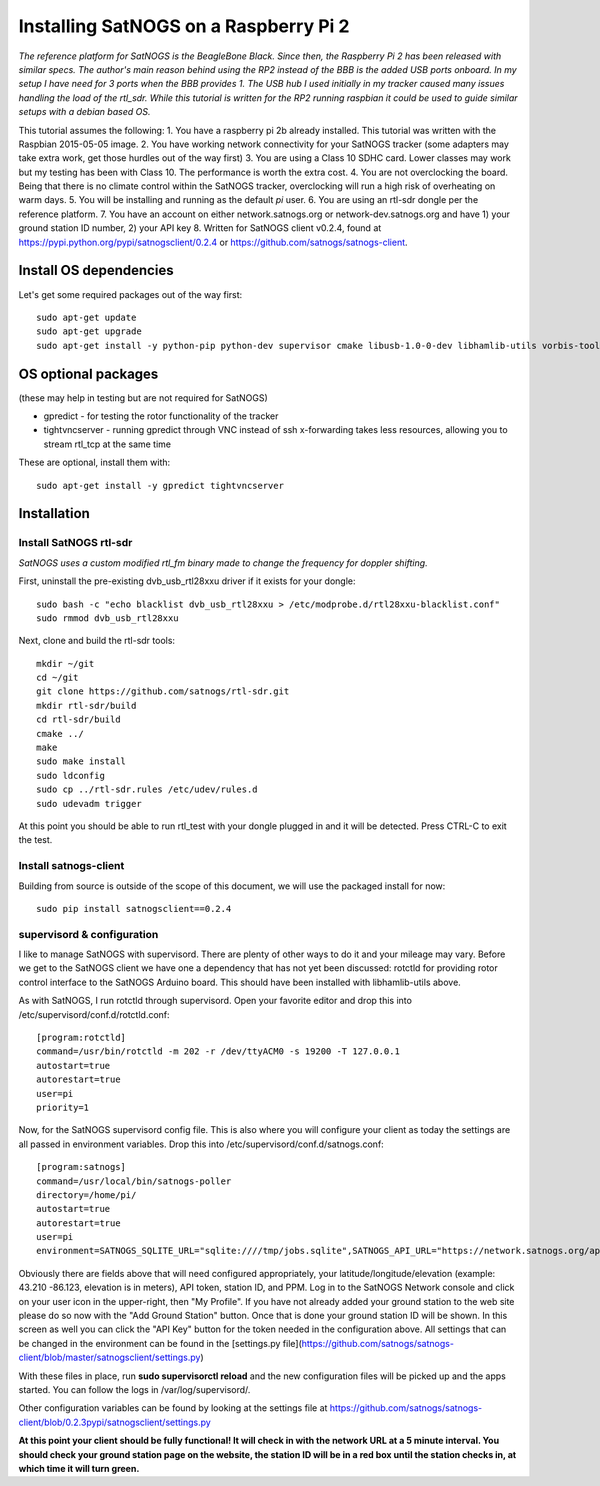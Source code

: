 ======================================
Installing SatNOGS on a Raspberry Pi 2
======================================

*The reference platform for SatNOGS is the BeagleBone Black. Since then, the Raspberry Pi 2 has been released with similar specs. The author's main reason behind using the RP2 instead of the BBB is the added USB ports onboard. In my setup I have need for 3 ports when the BBB provides 1. The USB hub I used initially in my tracker caused many issues handling the load of the rtl_sdr. While this tutorial is written for the RP2 running raspbian it could be used to guide similar setups with a debian based OS.*

This tutorial assumes the following:
1. You have a raspberry pi 2b already installed. This tutorial was written with the Raspbian 2015-05-05 image.
2. You have working network connectivity for your SatNOGS tracker (some adapters may take extra work, get those hurdles out of the way first)
3. You are using a Class 10 SDHC card. Lower classes may work but my testing has been with Class 10. The performance is worth the extra cost.
4. You are not overclocking the board. Being that there is no climate control within the SatNOGS tracker, overclocking will run a high risk of overheating on warm days.
5. You will be installing and running as the default `pi` user.
6. You are using an rtl-sdr dongle per the reference platform.
7. You have an account on either network.satnogs.org or network-dev.satnogs.org and have 1) your ground station ID number, 2) your API key
8. Written for SatNOGS client v0.2.4, found at https://pypi.python.org/pypi/satnogsclient/0.2.4 or https://github.com/satnogs/satnogs-client.

-----------------------
Install OS dependencies
-----------------------

Let's get some required packages out of the way first::

   sudo apt-get update
   sudo apt-get upgrade
   sudo apt-get install -y python-pip python-dev supervisor cmake libusb-1.0-0-dev libhamlib-utils vorbis-tools

--------------------
OS optional packages
--------------------
(these may help in testing but are not required for SatNOGS)

* gpredict - for testing the rotor functionality of the tracker
* tightvncserver - running gpredict through VNC instead of ssh x-forwarding takes less resources, allowing you to stream rtl_tcp at the same time

These are optional, install them with::

   sudo apt-get install -y gpredict tightvncserver

------------
Installation
------------

^^^^^^^^^^^^^^^^^^^^^^^
Install SatNOGS rtl-sdr
^^^^^^^^^^^^^^^^^^^^^^^

*SatNOGS uses a custom modified rtl_fm binary made to change the frequency for doppler shifting.*

First, uninstall the pre-existing dvb_usb_rtl28xxu driver if it exists for your dongle::

   sudo bash -c "echo blacklist dvb_usb_rtl28xxu > /etc/modprobe.d/rtl28xxu-blacklist.conf"
   sudo rmmod dvb_usb_rtl28xxu

Next, clone and build the rtl-sdr tools::

   mkdir ~/git
   cd ~/git
   git clone https://github.com/satnogs/rtl-sdr.git
   mkdir rtl-sdr/build
   cd rtl-sdr/build
   cmake ../
   make
   sudo make install
   sudo ldconfig
   sudo cp ../rtl-sdr.rules /etc/udev/rules.d
   sudo udevadm trigger

At this point you should be able to run rtl_test with your dongle plugged in and it will be detected. Press CTRL-C to exit the test.

^^^^^^^^^^^^^^^^^^^^^^
Install satnogs-client
^^^^^^^^^^^^^^^^^^^^^^

Building from source is outside of the scope of this document, we will use the packaged install for now::

   sudo pip install satnogsclient==0.2.4


^^^^^^^^^^^^^^^^^^^^^^^^^^^
supervisord & configuration
^^^^^^^^^^^^^^^^^^^^^^^^^^^

I like to manage SatNOGS with supervisord. There are plenty of other ways to do it and your mileage may vary. Before we get to the SatNOGS client we have one a dependency that has not yet been discussed: rotctld for providing rotor control interface to the SatNOGS Arduino board. This should have been installed with libhamlib-utils above.

As with SatNOGS, I run rotctld through supervisord. Open your favorite editor and drop this into
/etc/supervisord/conf.d/rotctld.conf::

   [program:rotctld]
   command=/usr/bin/rotctld -m 202 -r /dev/ttyACM0 -s 19200 -T 127.0.0.1
   autostart=true
   autorestart=true
   user=pi
   priority=1

Now, for the SatNOGS supervisord config file. This is also where you will configure your client as today the settings are all passed in environment variables. Drop this into 
/etc/supervisord/conf.d/satnogs.conf::

   [program:satnogs]
   command=/usr/local/bin/satnogs-poller
   directory=/home/pi/
   autostart=true
   autorestart=true
   user=pi
   environment=SATNOGS_SQLITE_URL="sqlite:////tmp/jobs.sqlite",SATNOGS_API_URL="https://network.satnogs.org/api/",SATNOGS_API_TOKEN="<TOKEN>",SATNOGS_VERIFY_SSL="TRUE",SATNOGS_STATION_ID="<ID>",SATNOGS_STATION_LAT="<LATITUDE>",SATNOGS_STATION_LON="<LONGITUDE>",SATNOGS_STATION_ELEV="<ELEVATION>",SATNOGS_PPM_ERROR="<PPM>"

Obviously there are fields above that will need configured appropriately, your latitude/longitude/elevation (example: 43.210 -86.123, elevation is in meters), API token, station ID, and PPM. Log in to the SatNOGS Network console and click on your user icon in the upper-right, then "My Profile". If you have not already added your ground station to the web site please do so now with the "Add Ground Station" button. Once that is done your ground station ID will be shown. In this screen as well you can click the "API Key" button for the token needed in the configuration above. All settings that can be changed in the environment can be found in the [settings.py file](https://github.com/satnogs/satnogs-client/blob/master/satnogsclient/settings.py)

With these files in place, run **sudo supervisorctl reload** and the new configuration files will be picked up and the apps started. You can follow the logs in /var/log/supervisord/.

Other configuration variables can be found by looking at the settings file at https://github.com/satnogs/satnogs-client/blob/0.2.3pypi/satnogsclient/settings.py

**At this point your client should be fully functional! It will check in with the network URL at a 5 minute interval. You should check your ground station page on the website, the station ID will be in a red box until the station checks in, at which time it will turn green.**


